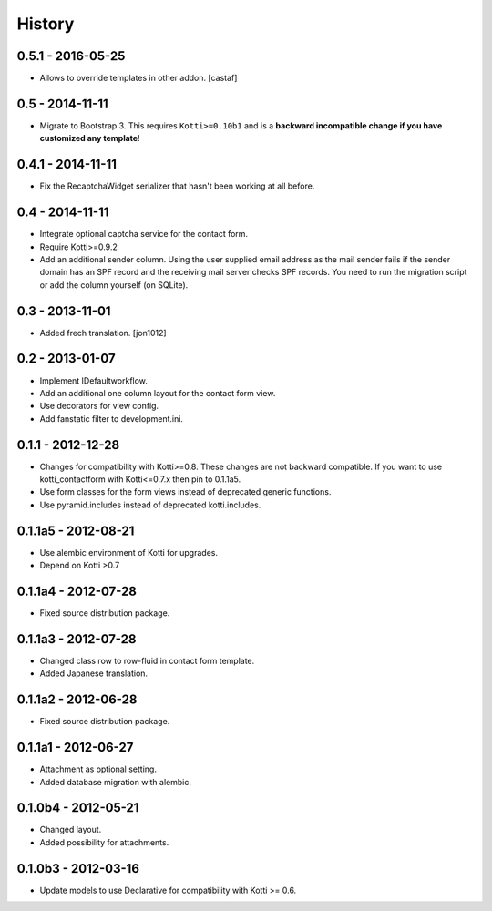 History
=======

0.5.1 - 2016-05-25
------------------

- Allows to override templates in other addon. [castaf]

0.5 - 2014-11-11
----------------

- Migrate to Bootstrap 3.
  This requires ``Kotti>=0.10b1`` and is a **backward incompatible change if you have customized any template**!

0.4.1 - 2014-11-11
------------------

- Fix the RecaptchaWidget serializer that hasn't been working at all before.

0.4 - 2014-11-11
----------------

- Integrate optional captcha service for the contact form.
- Require Kotti>=0.9.2
- Add an additional sender column.
  Using the user supplied email address as the mail sender fails if the sender domain has an SPF record and the receiving mail server checks SPF records.
  You need to run the migration script or add the column yourself (on SQLite).

0.3 - 2013-11-01
----------------

- Added frech translation. [jon1012]

0.2 - 2013-01-07
----------------

- Implement IDefaultworkflow.
- Add an additional one column layout for the contact form view.
- Use decorators for view config.
- Add fanstatic filter to development.ini.

0.1.1 - 2012-12-28
------------------

- Changes for compatibility with Kotti>=0.8. These changes
  are not backward compatible. If you want to use kotti_contactform
  with Kotti<=0.7.x then pin to 0.1.1a5.
- Use form classes for the form views instead of deprecated generic functions.
- Use pyramid.includes instead of deprecated kotti.includes.

0.1.1a5 - 2012-08-21
--------------------

- Use alembic environment of Kotti for upgrades.
- Depend on Kotti >0.7

0.1.1a4 - 2012-07-28
--------------------

- Fixed source distribution package.

0.1.1a3 - 2012-07-28
--------------------

- Changed class row to row-fluid in contact form template.
- Added Japanese translation.

0.1.1a2 - 2012-06-28
--------------------

- Fixed source distribution package.

0.1.1a1 - 2012-06-27
--------------------

- Attachment as optional setting.
- Added database migration with alembic.

0.1.0b4 - 2012-05-21
--------------------

- Changed layout.
- Added possibility for attachments.

0.1.0b3 - 2012-03-16
--------------------

- Update models to use Declarative for compatibility with Kotti >= 0.6.
